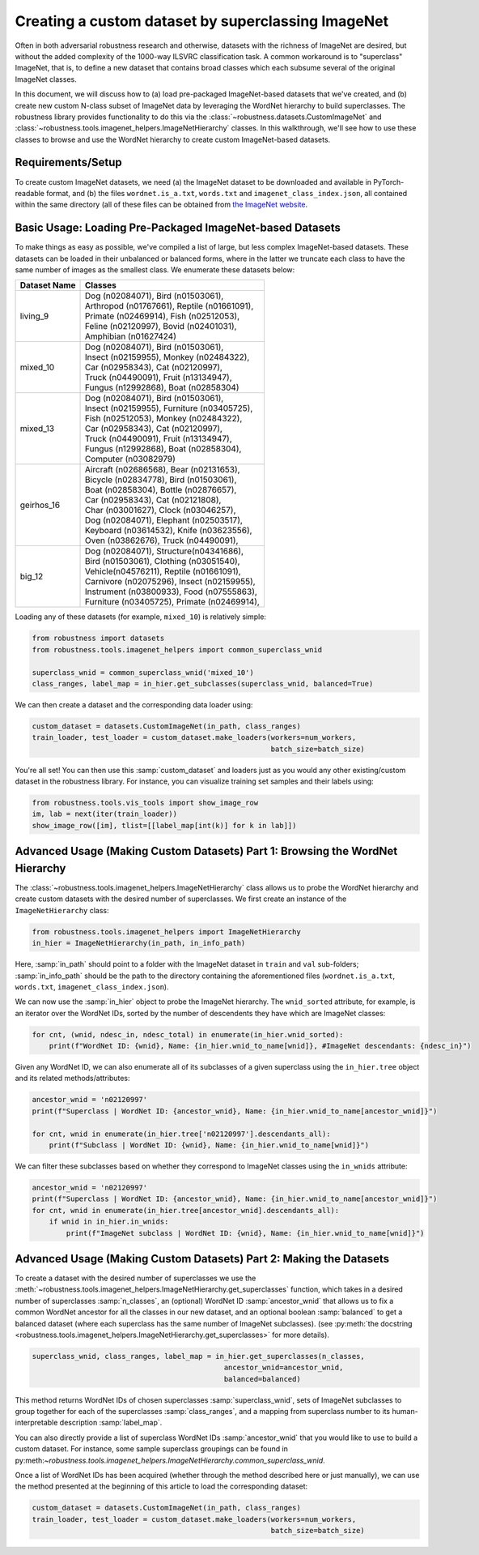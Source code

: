 Creating a custom dataset by superclassing ImageNet 
====================================================
Often in both adversarial robustness research and otherwise, datasets with the
richness of ImageNet are desired, but without the added complexity of the 1000-way 
ILSVRC classification task. A common workaround is to "superclass" ImageNet,
that is, to define a new dataset that contains broad classes which each subsume
several of the original ImageNet classes.

In this document, we will discuss how to (a) load pre-packaged ImageNet-based
datasets that we've created, and (b) create new custom N-class subset of
ImageNet data by leveraging the WordNet hierarchy to build superclasses. The
robustness library provides functionality to do this via the
:class:`~robustness.datasets.CustomImageNet` and
:class:`~robustness.tools.imagenet_helpers.ImageNetHierarchy` classes. In this
walkthrough, we'll see how to use these classes to browse and use the WordNet
hierarchy to create custom ImageNet-based datasets.

.. raw:: html

   <i class="fa fa-play"></i> &nbsp;&nbsp; <a
   href="https://github.com/MadryLab/robustness/blob/master/notebooks/Superclassing%20ImageNet.ipynb">Download
   a Jupyter notebook</a> containing all the code from this walkthrough! <br />
   <br />

Requirements/Setup
''''''''''''''''''
To create custom ImageNet datasets, we need (a) the ImageNet dataset to be
downloaded and available in PyTorch-readable format, and (b) the files
``wordnet.is_a.txt``, ``words.txt`` and ``imagenet_class_index.json``, all
contained within the same directory (all of these files can be obtained from
`the ImageNet website <http://image-net.org/download-API>`_. 

Basic Usage: Loading Pre-Packaged ImageNet-based Datasets
''''''''''''''''''''''''''''''''''''''''''''''''''''''''''
To make things as easy as possible, we've compiled a list of large, but less
complex ImageNet-based datasets. These datasets can be loaded in their
unbalanced or balanced forms, where in the latter we truncate each class to have
the same number of images as the smallest class. We enumerate these datasets
below:

=============== ==================================================
  Dataset Name      Classes                                       
=============== ==================================================
living_9            | Dog (n02084071), Bird (n01503061),         
                    | Arthropod (n01767661), Reptile (n01661091), 
                    | Primate (n02469914), Fish (n02512053), 
                    | Feline (n02120997), Bovid (n02401031), 
                    | Amphibian (n01627424) 
mixed_10            | Dog (n02084071), Bird (n01503061),
                    | Insect (n02159955), Monkey (n02484322),
                    | Car (n02958343), Cat (n02120997),
                    | Truck (n04490091), Fruit (n13134947),
                    | Fungus (n12992868), Boat (n02858304)
mixed_13            | Dog (n02084071), Bird (n01503061),
                    | Insect (n02159955), Furniture (n03405725),
                    | Fish (n02512053), Monkey (n02484322),
                    | Car (n02958343), Cat (n02120997),
                    | Truck (n04490091), Fruit (n13134947),
                    | Fungus (n12992868), Boat (n02858304),
                    | Computer (n03082979)
geirhos_16          | Aircraft (n02686568), Bear (n02131653), 
                    | Bicycle (n02834778), Bird (n01503061), 
                    | Boat (n02858304), Bottle (n02876657), 
                    | Car (n02958343), Cat (n02121808), 
                    | Char (n03001627), Clock (n03046257), 
                    | Dog (n02084071), Elephant (n02503517), 
                    | Keyboard (n03614532), Knife (n03623556), 
                    | Oven (n03862676), Truck (n04490091),
big_12              | Dog (n02084071), Structure(n04341686),
                    | Bird (n01503061), Clothing (n03051540),
                    | Vehicle(n04576211), Reptile (n01661091),
                    | Carnivore (n02075296), Insect (n02159955),
                    | Instrument (n03800933), Food (n07555863),
                    | Furniture (n03405725), Primate (n02469914),
=============== ==================================================

Loading any of these datasets (for example, ``mixed_10``) is relatively simple:

.. code-block:: python

  from robustness import datasets
  from robustness.tools.imagenet_helpers import common_superclass_wnid
  
  superclass_wnid = common_superclass_wnid('mixed_10')
  class_ranges, label_map = in_hier.get_subclasses(superclass_wnid, balanced=True)       

We can then create a dataset and the corresponding data loader using:

.. code-block:: python

  custom_dataset = datasets.CustomImageNet(in_path, class_ranges)
  train_loader, test_loader = custom_dataset.make_loaders(workers=num_workers, 
                                                          batch_size=batch_size)

You're all set! You can then use this :samp:`custom_dataset` and loaders
just as you would any other existing/custom dataset in the robustness 
library. For instance, you can visualize training set samples and their 
labels using:

.. code-block:: python

  from robustness.tools.vis_tools import show_image_row
  im, lab = next(iter(train_loader))
  show_image_row([im], tlist=[[label_map[int(k)] for k in lab]])

Advanced Usage (Making Custom Datasets) Part 1: Browsing the WordNet Hierarchy
'''''''''''''''''''''''''''''''''''''''''''''''''''''''''''''''''''''''''''''''
The :class:`~robustness.tools.imagenet_helpers.ImageNetHierarchy` class allows
us to probe the WordNet hierarchy and create custom datasets with the desired
number of superclasses.  We first create an instance of the
``ImageNetHierarchy`` class:

.. code-block:: python

   from robustness.tools.imagenet_helpers import ImageNetHierarchy
   in_hier = ImageNetHierarchy(in_path, in_info_path)


Here, :samp:`in_path` should point to a folder with the ImageNet
dataset in ``train`` and ``val`` sub-folders; :samp:`in_info_path` should be the
path to the directory containing the aforementioned files (``wordnet.is_a.txt``,
``words.txt``, ``imagenet_class_index.json``).

We can now use the :samp:`in_hier` object to probe the ImageNet hierarchy.  The
``wnid_sorted`` attribute, for example, is an iterator over the WordNet IDs,
sorted by the number of descendents they have which are ImageNet classes:

.. code-block:: python

  for cnt, (wnid, ndesc_in, ndesc_total) in enumerate(in_hier.wnid_sorted):
      print(f"WordNet ID: {wnid}, Name: {in_hier.wnid_to_name[wnid]}, #ImageNet descendants: {ndesc_in}")

Given any WordNet ID, we can also enumerate all of its subclasses of a given
superclass using the ``in_hier.tree`` object and its related methods/attributes:

.. code-block:: python

  ancestor_wnid = 'n02120997'
  print(f"Superclass | WordNet ID: {ancestor_wnid}, Name: {in_hier.wnid_to_name[ancestor_wnid]}")

  for cnt, wnid in enumerate(in_hier.tree['n02120997'].descendants_all):
      print(f"Subclass | WordNet ID: {wnid}, Name: {in_hier.wnid_to_name[wnid]}")

We can filter these subclasses based on whether they correspond to ImageNet
classes using the ``in_wnids`` attribute:

.. code-block:: python

  ancestor_wnid = 'n02120997'
  print(f"Superclass | WordNet ID: {ancestor_wnid}, Name: {in_hier.wnid_to_name[ancestor_wnid]}")
  for cnt, wnid in enumerate(in_hier.tree[ancestor_wnid].descendants_all):
      if wnid in in_hier.in_wnids:
          print(f"ImageNet subclass | WordNet ID: {wnid}, Name: {in_hier.wnid_to_name[wnid]}")


Advanced Usage (Making Custom Datasets) Part 2: Making the Datasets
'''''''''''''''''''''''''''''''''''''''''''''''''''''''''''''''''''
To create a dataset with the desired number of superclasses we use 
the :meth:`~robustness.tools.imagenet_helpers.ImageNetHierarchy.get_superclasses` function, 
which takes in a desired number of superclasses :samp:`n_classes`, an
(optional) WordNet ID :samp:`ancestor_wnid` that allows us to fix a common
WordNet ancestor for all the classes in our new dataset, and an optional boolean 
:samp:`balanced` to get a balanced dataset (where each superclass 
has the same number of ImageNet subclasses).
(see :py:meth:`the docstring 
<robustness.tools.imagenet_helpers.ImageNetHierarchy.get_superclasses>` for
more details). 

.. code-block:: python

   superclass_wnid, class_ranges, label_map = in_hier.get_superclasses(n_classes, 
                                                ancestor_wnid=ancestor_wnid,
                                                balanced=balanced)                                      

This method returns WordNet IDs of chosen superclasses 
:samp:`superclass_wnid`, sets of ImageNet subclasses to group together
for each of the superclasses :samp:`class_ranges`, and a mapping from 
superclass number to its human-interpretable description :samp:`label_map`.

You can also directly provide a list of superclass WordNet IDs :samp:`ancestor_wnid`
that you would like to use to build a custom dataset. For instance, some sample superclass 
groupings can be found in 
py:meth:`~robustness.tools.imagenet_helpers.ImageNetHierarchy.common_superclass_wnid`.

Once a list of WordNet IDs has been acquired (whether through the method
described here or just manually), we can use the method presented at the
beginning of this article to load the corresponding dataset:

.. code-block:: python

  custom_dataset = datasets.CustomImageNet(in_path, class_ranges)
  train_loader, test_loader = custom_dataset.make_loaders(workers=num_workers, 
                                                          batch_size=batch_size)
